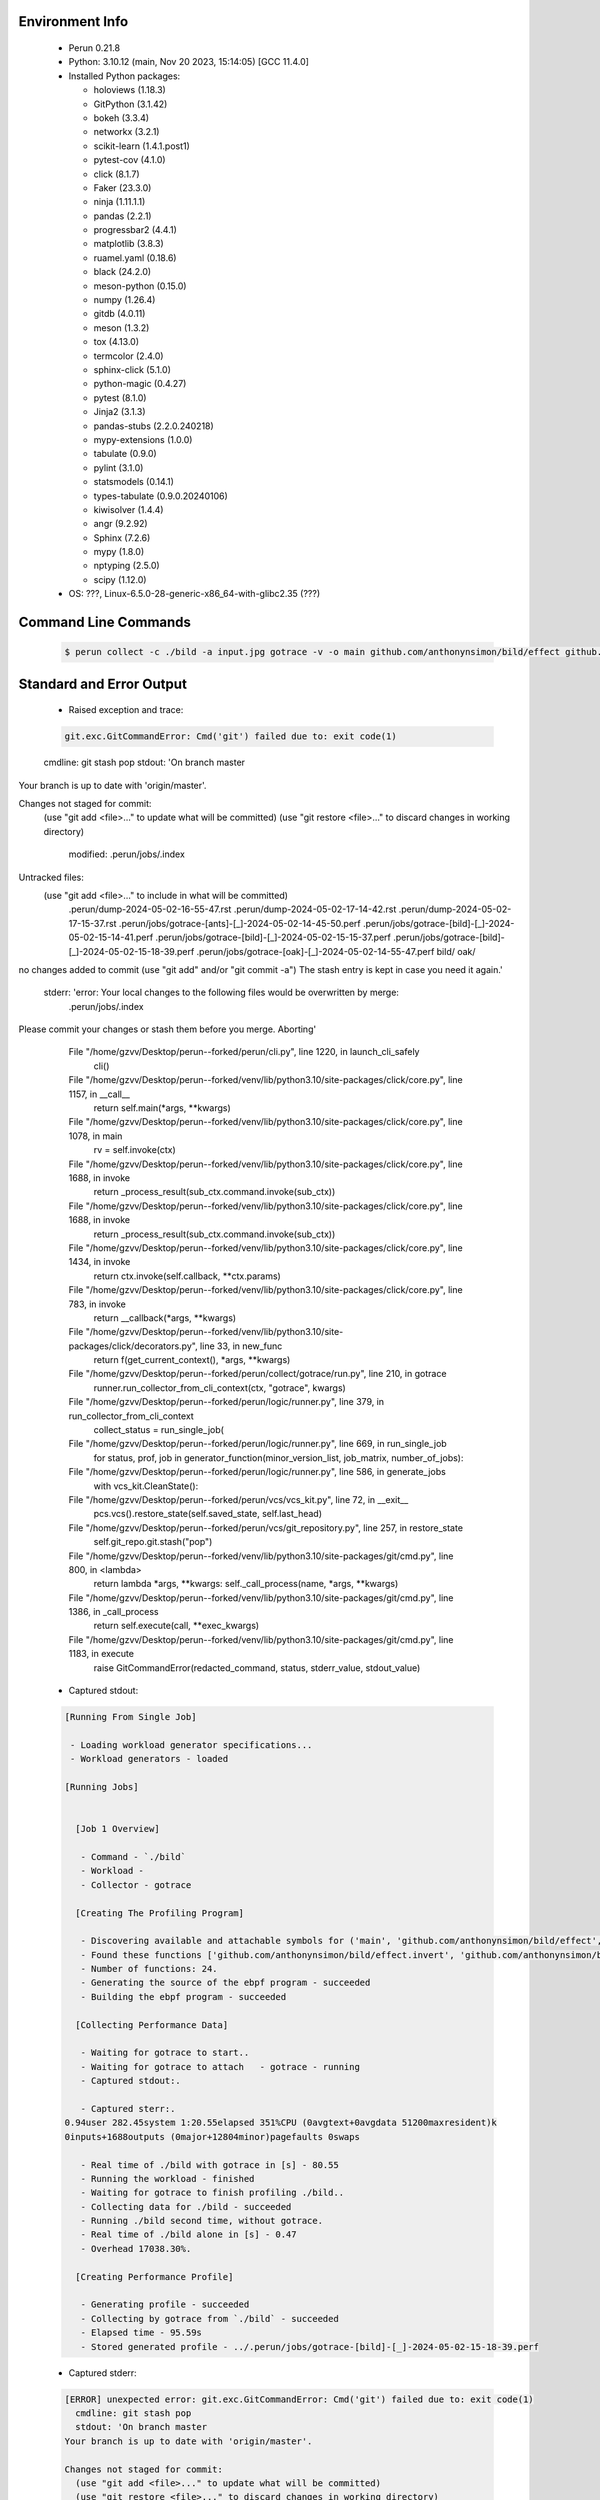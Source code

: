 Environment Info
----------------

  * Perun 0.21.8
  * Python:  3.10.12 (main, Nov 20 2023, 15:14:05) [GCC 11.4.0]
  * Installed Python packages:
  
    * holoviews (1.18.3)
    * GitPython (3.1.42)
    * bokeh (3.3.4)
    * networkx (3.2.1)
    * scikit-learn (1.4.1.post1)
    * pytest-cov (4.1.0)
    * click (8.1.7)
    * Faker (23.3.0)
    * ninja (1.11.1.1)
    * pandas (2.2.1)
    * progressbar2 (4.4.1)
    * matplotlib (3.8.3)
    * ruamel.yaml (0.18.6)
    * black (24.2.0)
    * meson-python (0.15.0)
    * numpy (1.26.4)
    * gitdb (4.0.11)
    * meson (1.3.2)
    * tox (4.13.0)
    * termcolor (2.4.0)
    * sphinx-click (5.1.0)
    * python-magic (0.4.27)
    * pytest (8.1.0)
    * Jinja2 (3.1.3)
    * pandas-stubs (2.2.0.240218)
    * mypy-extensions (1.0.0)
    * tabulate (0.9.0)
    * pylint (3.1.0)
    * statsmodels (0.14.1)
    * types-tabulate (0.9.0.20240106)
    * kiwisolver (1.4.4)
    * angr (9.2.92)
    * Sphinx (7.2.6)
    * mypy (1.8.0)
    * nptyping (2.5.0)
    * scipy (1.12.0)
  * OS: ???, Linux-6.5.0-28-generic-x86_64-with-glibc2.35 (???)

Command Line Commands
---------------------

  .. code-block:: bash
  
    $ perun collect -c ./bild -a input.jpg gotrace -v -o main github.com/anthonynsimon/bild/effect github.com/anthonynsimon/bild/imgio github.com/anthonynsimon/bild/transform

Standard and Error Output
-------------------------

  * Raised exception and trace:
  
  .. code-block:: bash
  
    git.exc.GitCommandError: Cmd('git') failed due to: exit code(1)
  cmdline: git stash pop
  stdout: 'On branch master
Your branch is up to date with 'origin/master'.

Changes not staged for commit:
  (use "git add <file>..." to update what will be committed)
  (use "git restore <file>..." to discard changes in working directory)
	modified:   .perun/jobs/.index

Untracked files:
  (use "git add <file>..." to include in what will be committed)
	.perun/dump-2024-05-02-16-55-47.rst
	.perun/dump-2024-05-02-17-14-42.rst
	.perun/dump-2024-05-02-17-15-37.rst
	.perun/jobs/gotrace-[ants]-[_]-2024-05-02-14-45-50.perf
	.perun/jobs/gotrace-[bild]-[_]-2024-05-02-15-14-41.perf
	.perun/jobs/gotrace-[bild]-[_]-2024-05-02-15-15-37.perf
	.perun/jobs/gotrace-[bild]-[_]-2024-05-02-15-18-39.perf
	.perun/jobs/gotrace-[oak]-[_]-2024-05-02-14-55-47.perf
	bild/
	oak/

no changes added to commit (use "git add" and/or "git commit -a")
The stash entry is kept in case you need it again.'
  stderr: 'error: Your local changes to the following files would be overwritten by merge:
	.perun/jobs/.index
Please commit your changes or stash them before you merge.
Aborting'
      File "/home/gzvv/Desktop/perun--forked/perun/cli.py", line 1220, in launch_cli_safely
        cli()
      File "/home/gzvv/Desktop/perun--forked/venv/lib/python3.10/site-packages/click/core.py", line 1157, in __call__
        return self.main(*args, **kwargs)
      File "/home/gzvv/Desktop/perun--forked/venv/lib/python3.10/site-packages/click/core.py", line 1078, in main
        rv = self.invoke(ctx)
      File "/home/gzvv/Desktop/perun--forked/venv/lib/python3.10/site-packages/click/core.py", line 1688, in invoke
        return _process_result(sub_ctx.command.invoke(sub_ctx))
      File "/home/gzvv/Desktop/perun--forked/venv/lib/python3.10/site-packages/click/core.py", line 1688, in invoke
        return _process_result(sub_ctx.command.invoke(sub_ctx))
      File "/home/gzvv/Desktop/perun--forked/venv/lib/python3.10/site-packages/click/core.py", line 1434, in invoke
        return ctx.invoke(self.callback, **ctx.params)
      File "/home/gzvv/Desktop/perun--forked/venv/lib/python3.10/site-packages/click/core.py", line 783, in invoke
        return __callback(*args, **kwargs)
      File "/home/gzvv/Desktop/perun--forked/venv/lib/python3.10/site-packages/click/decorators.py", line 33, in new_func
        return f(get_current_context(), *args, **kwargs)
      File "/home/gzvv/Desktop/perun--forked/perun/collect/gotrace/run.py", line 210, in gotrace
        runner.run_collector_from_cli_context(ctx, "gotrace", kwargs)
      File "/home/gzvv/Desktop/perun--forked/perun/logic/runner.py", line 379, in run_collector_from_cli_context
        collect_status = run_single_job(
      File "/home/gzvv/Desktop/perun--forked/perun/logic/runner.py", line 669, in run_single_job
        for status, prof, job in generator_function(minor_version_list, job_matrix, number_of_jobs):
      File "/home/gzvv/Desktop/perun--forked/perun/logic/runner.py", line 586, in generate_jobs
        with vcs_kit.CleanState():
      File "/home/gzvv/Desktop/perun--forked/perun/vcs/vcs_kit.py", line 72, in __exit__
        pcs.vcs().restore_state(self.saved_state, self.last_head)
      File "/home/gzvv/Desktop/perun--forked/perun/vcs/git_repository.py", line 257, in restore_state
        self.git_repo.git.stash("pop")
      File "/home/gzvv/Desktop/perun--forked/venv/lib/python3.10/site-packages/git/cmd.py", line 800, in <lambda>
        return lambda *args, **kwargs: self._call_process(name, *args, **kwargs)
      File "/home/gzvv/Desktop/perun--forked/venv/lib/python3.10/site-packages/git/cmd.py", line 1386, in _call_process
        return self.execute(call, **exec_kwargs)
      File "/home/gzvv/Desktop/perun--forked/venv/lib/python3.10/site-packages/git/cmd.py", line 1183, in execute
        raise GitCommandError(redacted_command, status, stderr_value, stdout_value)
    
  
  * Captured stdout:

  .. code-block:: 

    
    [Running From Single Job]
    
     - Loading workload generator specifications...
     - Workload generators - loaded
    
    [Running Jobs]
    
    
      [Job 1 Overview]
    
       - Command - `./bild`
       - Workload - 
       - Collector - gotrace
    
      [Creating The Profiling Program]
    
       - Discovering available and attachable symbols for ('main', 'github.com/anthonynsimon/bild/effect', 'github.com/anthonynsimon/bild/imgio', 'github.com/anthonynsimon/bild/transform') packages.
       - Found these functions ['github.com/anthonynsimon/bild/effect.invert', 'github.com/anthonynsimon/bild/effect.invert.func1', 'github.com/anthonynsimon/bild/imgio.open', 'github.com/anthonynsimon/bild/imgio.open.deferwrap1', 'github.com/anthonynsimon/bild/imgio.pngencoder', 'github.com/anthonynsimon/bild/imgio.save', 'github.com/anthonynsimon/bild/imgio.save.deferwrap1', 'github.com/anthonynsimon/bild/imgio.pngencoder.func1', 'github.com/anthonynsimon/bild/transform.init.0', 'github.com/anthonynsimon/bild/transform.resize', 'github.com/anthonynsimon/bild/transform.resamplehorizontal', 'github.com/anthonynsimon/bild/transform.resamplehorizontal.func1', 'github.com/anthonynsimon/bild/transform.resamplevertical', 'github.com/anthonynsimon/bild/transform.resamplevertical.func1', 'github.com/anthonynsimon/bild/transform.nearestneighbor', 'github.com/anthonynsimon/bild/transform.rotate', 'github.com/anthonynsimon/bild/transform.rotate.func1', 'github.com/anthonynsimon/bild/transform.init.0.func1', 'github.com/anthonynsimon/bild/transform.init.0.func2', 'github.com/anthonynsimon/bild/transform.init.0.func3', 'github.com/anthonynsimon/bild/transform.init.0.func4', 'github.com/anthonynsimon/bild/transform.init.0.func5', 'github.com/anthonynsimon/bild/transform.init.0.func6', 'main.main'].
       - Number of functions: 24.
       - Generating the source of the ebpf program - succeeded
       - Building the ebpf program - succeeded
    
      [Collecting Performance Data]
    
       - Waiting for gotrace to start..
       - Waiting for gotrace to attach   - gotrace - running
       - Captured stdout:.
    
       - Captured sterr:.
    0.94user 282.45system 1:20.55elapsed 351%CPU (0avgtext+0avgdata 51200maxresident)k
    0inputs+1688outputs (0major+12804minor)pagefaults 0swaps
    
       - Real time of ./bild with gotrace in [s] - 80.55
       - Running the workload - finished
       - Waiting for gotrace to finish profiling ./bild..
       - Collecting data for ./bild - succeeded
       - Running ./bild second time, without gotrace.
       - Real time of ./bild alone in [s] - 0.47
       - Overhead 17038.30%.
    
      [Creating Performance Profile]
    
       - Generating profile - succeeded
       - Collecting by gotrace from `./bild` - succeeded
       - Elapsed time - 95.59s
       - Stored generated profile - ../.perun/jobs/gotrace-[bild]-[_]-2024-05-02-15-18-39.perf

    
  * Captured stderr:
  
  .. code-block:: 

    [ERROR] unexpected error: git.exc.GitCommandError: Cmd('git') failed due to: exit code(1)
      cmdline: git stash pop
      stdout: 'On branch master
    Your branch is up to date with 'origin/master'.
    
    Changes not staged for commit:
      (use "git add <file>..." to update what will be committed)
      (use "git restore <file>..." to discard changes in working directory)
    	modified:   .perun/jobs/.index
    
    Untracked files:
      (use "git add <file>..." to include in what will be committed)
    	.perun/dump-2024-05-02-16-55-47.rst
    	.perun/dump-2024-05-02-17-14-42.rst
    	.perun/dump-2024-05-02-17-15-37.rst
    	.perun/jobs/gotrace-[ants]-[_]-2024-05-02-14-45-50.perf
    	.perun/jobs/gotrace-[bild]-[_]-2024-05-02-15-14-41.perf
    	.perun/jobs/gotrace-[bild]-[_]-2024-05-02-15-15-37.perf
    	.perun/jobs/gotrace-[bild]-[_]-2024-05-02-15-18-39.perf
    	.perun/jobs/gotrace-[oak]-[_]-2024-05-02-14-55-47.perf
    	bild/
    	oak/
    
    no changes added to commit (use "git add" and/or "git commit -a")
    The stash entry is kept in case you need it again.'
      stderr: 'error: Your local changes to the following files would be overwritten by merge:
    	.perun/jobs/.index
    Please commit your changes or stash them before you merge.
    Aborting'


Context
-------
 * Runtime Config
 
 .. code-block:: yaml
 
    output_filename_queue: []
    input_filename_queue: []
    context:
      profiles: []
      workload: {}

   
 * Local Config
 
 .. code-block:: yaml
 
    vcs:
      type: git
      url: /home/gzvv/Desktop/bp
    
    ## The following sets the executables (binaries / scripts).
    ## These will be profiled by selected collectors.
    ## Uncomment and edit the following region:
    # cmds:
    #   - echo
    
    ## The following sets the profiling workload for given commands
    ## Uncomment and edit the following region:
    # workloads:
    #   - hello
    #   - world
    
    ## The following contains the set of collectors (profilers) that will collect performance data.
    ## Uncomment and edit the following region:
    # collectors:
    #   - name: time
    ## Try '$ perun collect --help' to obtain list of supported collectors!
    
    ## The following contains the ordered list of postprocess phases that are executed after collection.
    ## Uncomment and edit the following region (!order matters!):
    # postprocessors:
    #   - name: regression_analysis
    #     params:
    #       method: full
    #   - name: filter
    ## Try '$ perun postprocessby --help' to obtain list of supported collectors!
    
    ## The following option automatically registers newly collected profiles for current minor version
    ## Uncomment the following to enable this behaviour:
    # profiles:
    #   register_after_run: true
    
    ## Be default, we sort the profiles by time
    format:
      sort_profiles_by: time
    
    ## The following options control the degradation checks in repository
    # degradation:
    ## Setting the following combination of option to true will make Perun collect new profiles,
    ## before checking for degradations and store them in logs at directory .perun/logs/
    #   collect_before_check: true
    #   log_collect: true
    ## Setting this to first (resp. all) will apply the first (resp. all) found check methods
    ## for corresponding configurations
    #   apply: first
    ## Specification of list of rules for applying degradation checks
    #   strategy:
    #     - method: average_amount_threshold
    
    ## To run your custom steps before any collection (un)comment the following region:
    # execute:
    #   pre_run:
    #     - make

   
 * Global Config
 
 .. code-block:: yaml
 
    general:
      editor: vim
      paging: only-log
    
    format:
      status: ┃ %type% ┃ %collector%  ┃ (%time%) ┃ %source% ┃
      shortlog: '%checksum:6% (%stats%) %desc% %changes%'
      output_profile_template: '%collector%-%cmd%-%workload%-%date%'
      output_show_template: '%collector%-%cmd%-%workload%-%date%'
      sort_profiles_by: time
    
    degradation:
      apply: all
      strategies:
      - method: average_amount_threshold
    
    generators:
      workload:
      - id: basic_strings
        type: string
        min_len: 8
        max_len: 128
        step: 8
      - id: basic_integers
        type: integer
        min_range: 100
        max_range: 10000
        step: 200
      - id: basic_files
        type: textfile
        min_lines: 10
        max_lines: 10000
        step: 1000
    testkey: '692829'


 * Manipulated profiles
 
 .. code-block:: json
   
    {
      "collector_info": {
        "name": "gotrace",
        "params": {
          "bpfring_size": 167772160,
          "get_overhead": true,
          "packages": [
            "main",
            "github.com/anthonynsimon/bild/effect",
            "github.com/anthonynsimon/bild/imgio",
            "github.com/anthonynsimon/bild/transform"
          ],
          "save_intermediate_to_csv": false,
          "verbose": true,
          "workload": ""
        }
      },
      "header": {
        "cmd": "./bild",
        "type": "mixed",
        "units": {
          "mixed(time delta)": "us"
        },
        "workload": ""
      },
      "machine": {
        "architecture": "x86_64",
        "cpu": {
          "frequency": "3400.06Mhz",
          "physical": 4,
          "total": 4
        },
        "host": "Ubuntu22",
        "memory": {
          "swap": "2.6 GiB",
          "total_ram": "7.7 GiB"
        },
        "release": "6.5.0-28-generic",
        "system": "Linux"
      },
      "models": [],
      "origin": "d1d06295ca9cdcf9e34c3045b55c4aaf4655e1d1",
      "postprocessors": [],
      "resource_type_map": {
        "github.com/anthonynsimon/bild/effect.Invert.func1#0": {
          "ncalls": 55680,
          "subtype": "Callees [#]",
          "time": 77699305684,
          "trace": [],
          "type": "time",
          "uid": "github.com/anthonynsimon/bild/effect.Invert.func1"
        },
        "github.com/anthonynsimon/bild/effect.Invert.func1#1": {
          "ncalls": 55680,
          "subtype": "Callees Mean [#]",
          "time": 77699305684,
          "trace": [],
          "type": "time",
          "uid": "github.com/anthonynsimon/bild/effect.Invert.func1"
        },
        "github.com/anthonynsimon/bild/effect.Invert.func1#10": {
          "ncalls": 55680,
          "subtype": "I Min",
          "time": 77699305684,
          "trace": [],
          "type": "time",
          "uid": "github.com/anthonynsimon/bild/effect.Invert.func1"
        },
        "github.com/anthonynsimon/bild/effect.Invert.func1#11": {
          "ncalls": 55680,
          "subtype": "E Min",
          "time": 77699305684,
          "trace": [],
          "type": "time",
          "uid": "github.com/anthonynsimon/bild/effect.Invert.func1"
        },
        "github.com/anthonynsimon/bild/effect.Invert.func1#12": {
          "ncalls": 55680,
          "subtype": "I Max",
          "time": 77699305684,
          "trace": [],
          "type": "time",
          "uid": "github.com/anthonynsimon/bild/effect.Invert.func1"
        },
        "github.com/anthonynsimon/bild/effect.Invert.func1#13": {
          "ncalls": 55680,
          "subtype": "E Max",
          "time": 77699305684,
          "trace": [],
          "type": "time",
          "uid": "github.com/anthonynsimon/bild/effect.Invert.func1"
        },
        "github.com/anthonynsimon/bild/effect.Invert.func1#2": {
          "ncalls": 55680,
          "subtype": "Total Inclusive T [ms]",
          "time": 77699305684,
          "trace": [],
          "type": "time",
          "uid": "github.com/anthonynsimon/bild/effect.Invert.func1"
        },
        "github.com/anthonynsimon/bild/effect.Invert.func1#3": {
          "ncalls": 55680,
          "subtype": "Total Inclusive T [%]",
          "time": 77699305684,
          "trace": [],
          "type": "time",
          "uid": "github.com/anthonynsimon/bild/effect.Invert.func1"
        },
        "github.com/anthonynsimon/bild/effect.Invert.func1#4": {
          "ncalls": 55680,
          "subtype": "Total Exclusive T [ms]",
          "time": 77699305684,
          "trace": [],
          "type": "time",
          "uid": "github.com/anthonynsimon/bild/effect.Invert.func1"
        },
        "github.com/anthonynsimon/bild/effect.Invert.func1#5": {
          "ncalls": 55680,
          "subtype": "Total Exclusive T [%]",
          "time": 77699305684,
          "trace": [],
          "type": "time",
          "uid": "github.com/anthonynsimon/bild/effect.Invert.func1"
        },
        "github.com/anthonynsimon/bild/effect.Invert.func1#6": {
          "ncalls": 55680,
          "subtype": "Total Morestack T [ms]",
          "time": 77699305684,
          "trace": [],
          "type": "time",
          "uid": "github.com/anthonynsimon/bild/effect.Invert.func1"
        },
        "github.com/anthonynsimon/bild/effect.Invert.func1#7": {
          "ncalls": 55680,
          "subtype": "Total Morestack T [%]",
          "time": 77699305684,
          "trace": [],
          "type": "time",
          "uid": "github.com/anthonynsimon/bild/effect.Invert.func1"
        },
        "github.com/anthonynsimon/bild/effect.Invert.func1#8": {
          "ncalls": 55680,
          "subtype": "I Mean",
          "time": 77699305684,
          "trace": [],
          "type": "time",
          "uid": "github.com/anthonynsimon/bild/effect.Invert.func1"
        },
        "github.com/anthonynsimon/bild/effect.Invert.func1#9": {
          "ncalls": 55680,
          "subtype": "E Mean",
          "time": 77699305684,
          "trace": [],
          "type": "time",
          "uid": "github.com/anthonynsimon/bild/effect.Invert.func1"
        },
        "github.com/anthonynsimon/bild/imgio.Open#0": {
          "ncalls": 1,
          "subtype": "Callees [#]",
          "time": 77699305684,
          "trace": [
            {
              "func": "main.main"
            }
          ],
          "type": "time",
          "uid": "github.com/anthonynsimon/bild/imgio.Open"
        },
        "github.com/anthonynsimon/bild/imgio.Open#1": {
          "ncalls": 1,
          "subtype": "Callees Mean [#]",
          "time": 77699305684,
          "trace": [
            {
              "func": "main.main"
            }
          ],
          "type": "time",
          "uid": "github.com/anthonynsimon/bild/imgio.Open"
        },
        "github.com/anthonynsimon/bild/imgio.Open#10": {
          "ncalls": 1,
          "subtype": "I Min",
          "time": 77699305684,
          "trace": [
            {
              "func": "main.main"
            }
          ],
          "type": "time",
          "uid": "github.com/anthonynsimon/bild/imgio.Open"
        },
        "github.com/anthonynsimon/bild/imgio.Open#11": {
          "ncalls": 1,
          "subtype": "E Min",
          "time": 77699305684,
          "trace": [
            {
              "func": "main.main"
            }
          ],
          "type": "time",
          "uid": "github.com/anthonynsimon/bild/imgio.Open"
        },
        "github.com/anthonynsimon/bild/imgio.Open#12": {
          "ncalls": 1,
          "subtype": "I Max",
          "time": 77699305684,
          "trace": [
            {
              "func": "main.main"
            }
          ],
          "type": "time",
          "uid": "github.com/anthonynsimon/bild/imgio.Open"
        },
        "github.com/anthonynsimon/bild/imgio.Open#13": {
          "ncalls": 1,
          "subtype": "E Max",
          "time": 77699305684,
          "trace": [
            {
              "func": "main.main"
            }
          ],
          "type": "time",
          "uid": "github.com/anthonynsimon/bild/imgio.Open"
        },
        "github.com/anthonynsimon/bild/imgio.Open#2": {
          "ncalls": 1,
          "subtype": "Total Inclusive T [ms]",
          "time": 77699305684,
          "trace": [
            {
              "func": "main.main"
            }
          ],
          "type": "time",
          "uid": "github.com/anthonynsimon/bild/imgio.Open"
        },
        "github.com/anthonynsimon/bild/imgio.Open#3": {
          "ncalls": 1,
          "subtype": "Total Inclusive T [%]",
          "time": 77699305684,
          "trace": [
            {
              "func": "main.main"
            }
          ],
          "type": "time",
          "uid": "github.com/anthonynsimon/bild/imgio.Open"
        },
        "github.com/anthonynsimon/bild/imgio.Open#4": {
          "ncalls": 1,
          "subtype": "Total Exclusive T [ms]",
          "time": 77699305684,
          "trace": [
            {
              "func": "main.main"
            }
          ],
          "type": "time",
          "uid": "github.com/anthonynsimon/bild/imgio.Open"
        },
        "github.com/anthonynsimon/bild/imgio.Open#5": {
          "ncalls": 1,
          "subtype": "Total Exclusive T [%]",
          "time": 77699305684,
          "trace": [
            {
              "func": "main.main"
            }
          ],
          "type": "time",
          "uid": "github.com/anthonynsimon/bild/imgio.Open"
        },
        "github.com/anthonynsimon/bild/imgio.Open#6": {
          "ncalls": 1,
          "subtype": "Total Morestack T [ms]",
          "time": 77699305684,
          "trace": [
            {
              "func": "main.main"
            }
          ],
          "type": "time",
          "uid": "github.com/anthonynsimon/bild/imgio.Open"
        },
        "github.com/anthonynsimon/bild/imgio.Open#7": {
          "ncalls": 1,
          "subtype": "Total Morestack T [%]",
          "time": 77699305684,
          "trace": [
            {
              "func": "main.main"
            }
          ],
          "type": "time",
          "uid": "github.com/anthonynsimon/bild/imgio.Open"
        },
        "github.com/anthonynsimon/bild/imgio.Open#8": {
          "ncalls": 1,
          "subtype": "I Mean",
          "time": 77699305684,
          "trace": [
            {
              "func": "main.main"
            }
          ],
          "type": "time",
          "uid": "github.com/anthonynsimon/bild/imgio.Open"
        },
        "github.com/anthonynsimon/bild/imgio.Open#9": {
          "ncalls": 1,
          "subtype": "E Mean",
          "time": 77699305684,
          "trace": [
            {
              "func": "main.main"
            }
          ],
          "type": "time",
          "uid": "github.com/anthonynsimon/bild/imgio.Open"
        },
        "github.com/anthonynsimon/bild/imgio.Open.deferwrap1#0": {
          "ncalls": 1,
          "subtype": "Callees [#]",
          "time": 77699305684,
          "trace": [
            {
              "func": "main.main"
            },
            {
              "func": "github.com/anthonynsimon/bild/imgio.Open"
            }
          ],
          "type": "time",
          "uid": "github.com/anthonynsimon/bild/imgio.Open.deferwrap1"
        },
        "github.com/anthonynsimon/bild/imgio.Open.deferwrap1#1": {
          "ncalls": 1,
          "subtype": "Callees Mean [#]",
          "time": 77699305684,
          "trace": [
            {
              "func": "main.main"
            },
            {
              "func": "github.com/anthonynsimon/bild/imgio.Open"
            }
          ],
          "type": "time",
          "uid": "github.com/anthonynsimon/bild/imgio.Open.deferwrap1"
        },
        "github.com/anthonynsimon/bild/imgio.Open.deferwrap1#10": {
          "ncalls": 1,
          "subtype": "I Min",
          "time": 77699305684,
          "trace": [
            {
              "func": "main.main"
            },
            {
              "func": "github.com/anthonynsimon/bild/imgio.Open"
            }
          ],
          "type": "time",
          "uid": "github.com/anthonynsimon/bild/imgio.Open.deferwrap1"
        },
        "github.com/anthonynsimon/bild/imgio.Open.deferwrap1#11": {
          "ncalls": 1,
          "subtype": "E Min",
          "time": 77699305684,
          "trace": [
            {
              "func": "main.main"
            },
            {
              "func": "github.com/anthonynsimon/bild/imgio.Open"
            }
          ],
          "type": "time",
          "uid": "github.com/anthonynsimon/bild/imgio.Open.deferwrap1"
        },
        "github.com/anthonynsimon/bild/imgio.Open.deferwrap1#12": {
          "ncalls": 1,
          "subtype": "I Max",
          "time": 77699305684,
          "trace": [
            {
              "func": "main.main"
            },
            {
              "func": "github.com/anthonynsimon/bild/imgio.Open"
            }
          ],
          "type": "time",
          "uid": "github.com/anthonynsimon/bild/imgio.Open.deferwrap1"
        },
        "github.com/anthonynsimon/bild/imgio.Open.deferwrap1#13": {
          "ncalls": 1,
          "subtype": "E Max",
          "time": 77699305684,
          "trace": [
            {
              "func": "main.main"
            },
            {
              "func": "github.com/anthonynsimon/bild/imgio.Open"
            }
          ],
          "type": "time",
          "uid": "github.com/anthonynsimon/bild/imgio.Open.deferwrap1"
        },
        "github.com/anthonynsimon/bild/imgio.Open.deferwrap1#2": {
          "ncalls": 1,
          "subtype": "Total Inclusive T [ms]",
          "time": 77699305684,
          "trace": [
            {
              "func": "main.main"
            },
            {
              "func": "github.com/anthonynsimon/bild/imgio.Open"
            }
          ],
          "type": "time",
          "uid": "github.com/anthonynsimon/bild/imgio.Open.deferwrap1"
        },
        "github.com/anthonynsimon/bild/imgio.Open.deferwrap1#3": {
          "ncalls": 1,
          "subtype": "Total Inclusive T [%]",
          "time": 77699305684,
          "trace": [
            {
              "func": "main.main"
            },
            {
              "func": "github.com/anthonynsimon/bild/imgio.Open"
            }
          ],
          "type": "time",
          "uid": "github.com/anthonynsimon/bild/imgio.Open.deferwrap1"
        },
        "github.com/anthonynsimon/bild/imgio.Open.deferwrap1#4": {
          "ncalls": 1,
          "subtype": "Total Exclusive T [ms]",
          "time": 77699305684,
          "trace": [
            {
              "func": "main.main"
            },
            {
              "func": "github.com/anthonynsimon/bild/imgio.Open"
            }
          ],
          "type": "time",
          "uid": "github.com/anthonynsimon/bild/imgio.Open.deferwrap1"
        },
        "github.com/anthonynsimon/bild/imgio.Open.deferwrap1#5": {
          "ncalls": 1,
          "subtype": "Total Exclusive T [%]",
          "time": 77699305684,
          "trace": [
            {
              "func": "main.main"
            },
            {
              "func": "github.com/anthonynsimon/bild/imgio.Open"
            }
          ],
          "type": "time",
          "uid": "github.com/anthonynsimon/bild/imgio.Open.deferwrap1"
        },
        "github.com/anthonynsimon/bild/imgio.Open.deferwrap1#6": {
          "ncalls": 1,
          "subtype": "Total Morestack T [ms]",
          "time": 77699305684,
          "trace": [
            {
              "func": "main.main"
            },
            {
              "func": "github.com/anthonynsimon/bild/imgio.Open"
            }
          ],
          "type": "time",
          "uid": "github.com/anthonynsimon/bild/imgio.Open.deferwrap1"
        },
        "github.com/anthonynsimon/bild/imgio.Open.deferwrap1#7": {
          "ncalls": 1,
          "subtype": "Total Morestack T [%]",
          "time": 77699305684,
          "trace": [
            {
              "func": "main.main"
            },
            {
              "func": "github.com/anthonynsimon/bild/imgio.Open"
            }
          ],
          "type": "time",
          "uid": "github.com/anthonynsimon/bild/imgio.Open.deferwrap1"
        },
        "github.com/anthonynsimon/bild/imgio.Open.deferwrap1#8": {
          "ncalls": 1,
          "subtype": "I Mean",
          "time": 77699305684,
          "trace": [
            {
              "func": "main.main"
            },
            {
              "func": "github.com/anthonynsimon/bild/imgio.Open"
            }
          ],
          "type": "time",
          "uid": "github.com/anthonynsimon/bild/imgio.Open.deferwrap1"
        },
        "github.com/anthonynsimon/bild/imgio.Open.deferwrap1#9": {
          "ncalls": 1,
          "subtype": "E Mean",
          "time": 77699305684,
          "trace": [
            {
              "func": "main.main"
            },
            {
              "func": "github.com/anthonynsimon/bild/imgio.Open"
            }
          ],
          "type": "time",
          "uid": "github.com/anthonynsimon/bild/imgio.Open.deferwrap1"
        },
        "github.com/anthonynsimon/bild/transform.init.0#0": {
          "ncalls": 1,
          "subtype": "Callees [#]",
          "time": 77699305684,
          "trace": [],
          "type": "time",
          "uid": "github.com/anthonynsimon/bild/transform.init.0"
        },
        "github.com/anthonynsimon/bild/transform.init.0#1": {
          "ncalls": 1,
          "subtype": "Callees Mean [#]",
          "time": 77699305684,
          "trace": [],
          "type": "time",
          "uid": "github.com/anthonynsimon/bild/transform.init.0"
        },
        "github.com/anthonynsimon/bild/transform.init.0#10": {
          "ncalls": 1,
          "subtype": "I Min",
          "time": 77699305684,
          "trace": [],
          "type": "time",
          "uid": "github.com/anthonynsimon/bild/transform.init.0"
        },
        "github.com/anthonynsimon/bild/transform.init.0#11": {
          "ncalls": 1,
          "subtype": "E Min",
          "time": 77699305684,
          "trace": [],
          "type": "time",
          "uid": "github.com/anthonynsimon/bild/transform.init.0"
        },
        "github.com/anthonynsimon/bild/transform.init.0#12": {
          "ncalls": 1,
          "subtype": "I Max",
          "time": 77699305684,
          "trace": [],
          "type": "time",
          "uid": "github.com/anthonynsimon/bild/transform.init.0"
        },
        "github.com/anthonynsimon/bild/transform.init.0#13": {
          "ncalls": 1,
          "subtype": "E Max",
          "time": 77699305684,
          "trace": [],
          "type": "time",
          "uid": "github.com/anthonynsimon/bild/transform.init.0"
        },
        "github.com/anthonynsimon/bild/transform.init.0#2": {
          "ncalls": 1,
          "subtype": "Total Inclusive T [ms]",
          "time": 77699305684,
          "trace": [],
          "type": "time",
          "uid": "github.com/anthonynsimon/bild/transform.init.0"
        },
        "github.com/anthonynsimon/bild/transform.init.0#3": {
          "ncalls": 1,
          "subtype": "Total Inclusive T [%]",
          "time": 77699305684,
          "trace": [],
          "type": "time",
          "uid": "github.com/anthonynsimon/bild/transform.init.0"
        },
        "github.com/anthonynsimon/bild/transform.init.0#4": {
          "ncalls": 1,
          "subtype": "Total Exclusive T [ms]",
          "time": 77699305684,
          "trace": [],
          "type": "time",
          "uid": "github.com/anthonynsimon/bild/transform.init.0"
        },
        "github.com/anthonynsimon/bild/transform.init.0#5": {
          "ncalls": 1,
          "subtype": "Total Exclusive T [%]",
          "time": 77699305684,
          "trace": [],
          "type": "time",
          "uid": "github.com/anthonynsimon/bild/transform.init.0"
        },
        "github.com/anthonynsimon/bild/transform.init.0#6": {
          "ncalls": 1,
          "subtype": "Total Morestack T [ms]",
          "time": 77699305684,
          "trace": [],
          "type": "time",
          "uid": "github.com/anthonynsimon/bild/transform.init.0"
        },
        "github.com/anthonynsimon/bild/transform.init.0#7": {
          "ncalls": 1,
          "subtype": "Total Morestack T [%]",
          "time": 77699305684,
          "trace": [],
          "type": "time",
          "uid": "github.com/anthonynsimon/bild/transform.init.0"
        },
        "github.com/anthonynsimon/bild/transform.init.0#8": {
          "ncalls": 1,
          "subtype": "I Mean",
          "time": 77699305684,
          "trace": [],
          "type": "time",
          "uid": "github.com/anthonynsimon/bild/transform.init.0"
        },
        "github.com/anthonynsimon/bild/transform.init.0#9": {
          "ncalls": 1,
          "subtype": "E Mean",
          "time": 77699305684,
          "trace": [],
          "type": "time",
          "uid": "github.com/anthonynsimon/bild/transform.init.0"
        }
      },
      "resources": {
        "github.com/anthonynsimon/bild/effect.Invert.func1#0": {
          "amount": [
            0
          ]
        },
        "github.com/anthonynsimon/bild/effect.Invert.func1#1": {
          "amount": [
            0.0
          ]
        },
        "github.com/anthonynsimon/bild/effect.Invert.func1#10": {
          "amount": [
            118679
          ]
        },
        "github.com/anthonynsimon/bild/effect.Invert.func1#11": {
          "amount": [
            118679
          ]
        },
        "github.com/anthonynsimon/bild/effect.Invert.func1#12": {
          "amount": [
            156665465
          ]
        },
        "github.com/anthonynsimon/bild/effect.Invert.func1#13": {
          "amount": [
            156665465
          ]
        },
        "github.com/anthonynsimon/bild/effect.Invert.func1#2": {
          "amount": [
            154737.139517
          ]
        },
        "github.com/anthonynsimon/bild/effect.Invert.func1#3": {
          "amount": [
            1.9914867726915066
          ]
        },
        "github.com/anthonynsimon/bild/effect.Invert.func1#4": {
          "amount": [
            154737.139517
          ]
        },
        "github.com/anthonynsimon/bild/effect.Invert.func1#5": {
          "amount": [
            1.9914867726915066
          ]
        },
        "github.com/anthonynsimon/bild/effect.Invert.func1#6": {
          "amount": [
            0.0
          ]
        },
        "github.com/anthonynsimon/bild/effect.Invert.func1#7": {
          "amount": [
            0.0
          ]
        },
        "github.com/anthonynsimon/bild/effect.Invert.func1#8": {
          "amount": [
            2.779043453969109
          ]
        },
        "github.com/anthonynsimon/bild/effect.Invert.func1#9": {
          "amount": [
            2.779043453969109
          ]
        },
        "github.com/anthonynsimon/bild/imgio.Open#0": {
          "amount": [
            1
          ]
        },
        "github.com/anthonynsimon/bild/imgio.Open#1": {
          "amount": [
            2.888298520671264e-07
          ]
        },
        "github.com/anthonynsimon/bild/imgio.Open#10": {
          "amount": [
            3462246
          ]
        },
        "github.com/anthonynsimon/bild/imgio.Open#11": {
          "amount": [
            3138658
          ]
        },
        "github.com/anthonynsimon/bild/imgio.Open#12": {
          "amount": [
            3462246
          ]
        },
        "github.com/anthonynsimon/bild/imgio.Open#13": {
          "amount": [
            3138658
          ]
        },
        "github.com/anthonynsimon/bild/imgio.Open#2": {
          "amount": [
            3.462246
          ]
        },
        "github.com/anthonynsimon/bild/imgio.Open#3": {
          "amount": [
            4.4559548756855276e-05
          ]
        },
        "github.com/anthonynsimon/bild/imgio.Open#4": {
          "amount": [
            3.138658
          ]
        },
        "github.com/anthonynsimon/bild/imgio.Open#5": {
          "amount": [
            4.0394929817839016e-05
          ]
        },
        "github.com/anthonynsimon/bild/imgio.Open#6": {
          "amount": [
            0.0
          ]
        },
        "github.com/anthonynsimon/bild/imgio.Open#7": {
          "amount": [
            0.0
          ]
        },
        "github.com/anthonynsimon/bild/imgio.Open#8": {
          "amount": [
            3.462246
          ]
        },
        "github.com/anthonynsimon/bild/imgio.Open#9": {
          "amount": [
            3.138658
          ]
        },
        "github.com/anthonynsimon/bild/imgio.Open.deferwrap1#0": {
          "amount": [
            0
          ]
        },
        "github.com/anthonynsimon/bild/imgio.Open.deferwrap1#1": {
          "amount": [
            0.0
          ]
        },
        "github.com/anthonynsimon/bild/imgio.Open.deferwrap1#10": {
          "amount": [
            323588
          ]
        },
        "github.com/anthonynsimon/bild/imgio.Open.deferwrap1#11": {
          "amount": [
            323588
          ]
        },
        "github.com/anthonynsimon/bild/imgio.Open.deferwrap1#12": {
          "amount": [
            323588
          ]
        },
        "github.com/anthonynsimon/bild/imgio.Open.deferwrap1#13": {
          "amount": [
            323588
          ]
        },
        "github.com/anthonynsimon/bild/imgio.Open.deferwrap1#2": {
          "amount": [
            0.323588
          ]
        },
        "github.com/anthonynsimon/bild/imgio.Open.deferwrap1#3": {
          "amount": [
            4.164618939016258e-06
          ]
        },
        "github.com/anthonynsimon/bild/imgio.Open.deferwrap1#4": {
          "amount": [
            0.323588
          ]
        },
        "github.com/anthonynsimon/bild/imgio.Open.deferwrap1#5": {
          "amount": [
            4.164618939016258e-06
          ]
        },
        "github.com/anthonynsimon/bild/imgio.Open.deferwrap1#6": {
          "amount": [
            0.0
          ]
        },
        "github.com/anthonynsimon/bild/imgio.Open.deferwrap1#7": {
          "amount": [
            0.0
          ]
        },
        "github.com/anthonynsimon/bild/imgio.Open.deferwrap1#8": {
          "amount": [
            0.323588
          ]
        },
        "github.com/anthonynsimon/bild/imgio.Open.deferwrap1#9": {
          "amount": [
            0.323588
          ]
        },
        "github.com/anthonynsimon/bild/transform.init.0#0": {
          "amount": [
            0
          ]
        },
        "github.com/anthonynsimon/bild/transform.init.0#1": {
          "amount": [
            0.0
          ]
        },
        "github.com/anthonynsimon/bild/transform.init.0#10": {
          "amount": [
            2692735
          ]
        },
        "github.com/anthonynsimon/bild/transform.init.0#11": {
          "amount": [
            2692735
          ]
        },
        "github.com/anthonynsimon/bild/transform.init.0#12": {
          "amount": [
            2692735
          ]
        },
        "github.com/anthonynsimon/bild/transform.init.0#13": {
          "amount": [
            2692735
          ]
        },
        "github.com/anthonynsimon/bild/transform.init.0#2": {
          "amount": [
            2.692735
          ]
        },
        "github.com/anthonynsimon/bild/transform.init.0#3": {
          "amount": [
            3.4655843785158734e-05
          ]
        },
        "github.com/anthonynsimon/bild/transform.init.0#4": {
          "amount": [
            2.692735
          ]
        },
        "github.com/anthonynsimon/bild/transform.init.0#5": {
          "amount": [
            3.4655843785158734e-05
          ]
        },
        "github.com/anthonynsimon/bild/transform.init.0#6": {
          "amount": [
            0.0
          ]
        },
        "github.com/anthonynsimon/bild/transform.init.0#7": {
          "amount": [
            0.0
          ]
        },
        "github.com/anthonynsimon/bild/transform.init.0#8": {
          "amount": [
            2.692735
          ]
        },
        "github.com/anthonynsimon/bild/transform.init.0#9": {
          "amount": [
            2.692735
          ]
        }
      }
    } 

